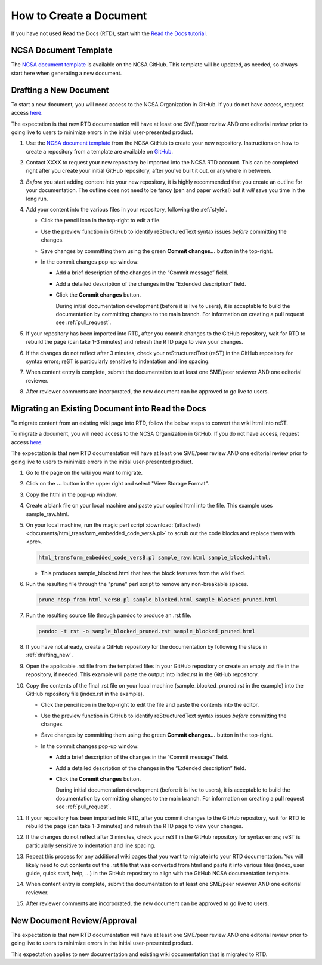 .. _create:

How to Create a Document
=========================

If you have not used Read the Docs (RTD), start with the `Read the Docs tutorial`_.

.. _Read the Docs tutorial: https://docs.readthedocs.io/en/stable/tutorial/

NCSA Document Template
-----------------------

The `NCSA document template`_ is available on the NCSA GitHub. This template will be updated, as needed, so always start here when generating a new document.

.. _NCSA document template: https://github.com/ncsa/user_documentation_template

.. _drafting_new:

Drafting a New Document
------------------------

To start a new document, you will need access to the NCSA Organization in GitHub. If you do not have access, request access `here`_.

.. _here: https://wiki.ncsa.illinois.edu/display/NCSASoftware/GitHub

The expectation is that new RTD documentation will have at least one SME/peer review AND one editorial review prior to going live to users to minimize errors in the initial user-presented product.

1. Use the `NCSA document template`_ from the NCSA GitHub to create your new repository. Instructions on how to create a repository from a template are available on `GitHub <https://docs.github.com/en/repositories/creating-and-managing-repositories/creating-a-repository-from-a-template/#creating-a-repository-from-a-template>`_.
2. Contact XXXX to request your new repository be imported into the NCSA RTD account. This can be completed right after you create your initial GitHub repository, after you've built it out, or anywhere in between.
3. *Before* you start adding content into your new repository, it is highly recommended that you create an outline for your documentation. The outline does not need to be fancy (pen and paper works!) but it *will* save you time in the long run.
4. Add your content into the various files in your repository, following the :ref:`style`.

   - Click the pencil icon in the top-right to edit a file.

     .. image:: images/edit-button-marked.png
        :alt: GitHub edit button
        :width: 700

   - Use the preview function in GitHub to identify reStructuredText syntax issues *before* committing the changes.

     .. image:: images/preview-button.png
         :alt: GitHub preview button
         :width: 400

   - Save changes by committing them using the green **Commit changes...** button in the top-right.

     .. image:: images/commit-button.png
         :alt: GitHub commit button
         :width: 400

   - In the commit changes pop-up window:

     - Add a brief description of the changes in the “Commit message” field.
     - Add a detailed description of the changes in the “Extended description” field.
     - Click the **Commit changes** button. 

       During initial documentation development (before it is live to users), it is acceptable to build the documentation by committing changes to the main branch. For information on creating a pull request see :ref:`pull_request`.

       .. image:: images/commit-pop-up-marked.png
          :alt: GitHub commit changes pop-up window
          :width: 400

5. If your repository has been imported into RTD, after you commit changes to the GitHub repository, wait for RTD to rebuild the page (can take 1-3 minutes) and refresh the RTD page to view your changes. 
6. If the changes do not reflect after 3 minutes, check your reStructuredText (reST) in the GitHub repository for syntax errors; reST is particularly sensitive to indentation and line spacing. 
7. When content entry is complete, submit the documentation to at least one SME/peer reviewer AND one editorial reviewer.
8. After reviewer comments are incorporated, the new document can be approved to go live to users.

Migrating an Existing Document into Read the Docs
---------------------------------------------------

To migrate content from an existing wiki page into RTD, follow the below steps to convert the wiki html into reST.

To migrate a document, you will need access to the NCSA Organization in GitHub. If you do not have access, request access `here`_.

.. _here: https://wiki.ncsa.illinois.edu/display/NCSASoftware/GitHub

The expectation is that new RTD documentation will have at least one SME/peer review AND one editorial review prior to going live to users to minimize errors in the initial user-presented product.

1. Go to the page on the wiki you want to migrate.
2. Click on the **...** button in the upper right and select "View Storage Format".
3. Copy the html in the pop-up window.
4. Create a blank file on your local machine and paste your copied html into the file. This example uses sample_raw.html.
5. On your local machine, run the magic perl script :download:`(attached) <documents/html_transform_embedded_code_versA.pl>` to scrub out the code blocks and replace them with <pre>. 

   .. code-block:: console

      html_transform_embedded_code_versB.pl sample_raw.html sample_blocked.html. 

   - This produces sample_blocked.html that has the block features from the wiki fixed.

6. Run the resulting file through the "prune" perl script to remove any non-breakable spaces.

   .. code-block:: console
      
      prune_nbsp_from_html_versB.pl sample_blocked.html sample_blocked_pruned.html

7. Run the resulting source file through pandoc to produce an .rst file.

   .. code-block:: console

      pandoc -t rst -o sample_blocked_pruned.rst sample_blocked_pruned.html

8. If you have not already, create a GitHub repository for the documentation by following the steps in :ref:`drafting_new`.
9. Open the applicable .rst file from the templated files in your GitHub repository or create an empty .rst file in the repository, if needed. This example will paste the output into index.rst in the GitHub repository.
10. Copy the contents of the final .rst file on your local machine (sample_blocked_pruned.rst in the example) into the GitHub repository file (index.rst in the example).

    - Click the pencil icon in the top-right to edit the file and paste the contents into the editor.

      .. image:: images/edit-button-marked.png
         :alt: GitHub edit button
         :width: 700

    - Use the preview function in GitHub to identify reStructuredText syntax issues *before* committing the changes.

      .. image:: images/preview-button.png
          :alt: GitHub preview button
          :width: 400

    - Save changes by committing them using the green **Commit changes...** button in the top-right.

      .. image:: images/commit-button.png
          :alt: GitHub commit button
          :width: 400

    - In the commit changes pop-up window:

      - Add a brief description of the changes in the “Commit message” field.
      - Add a detailed description of the changes in the “Extended description” field.
      - Click the **Commit changes** button. 

        During initial documentation development (before it is live to users), it is acceptable to build the documentation by committing changes to the main branch. For information on creating a pull request see :ref:`pull_request`.

        .. image:: images/commit-pop-up-marked.png
           :alt: GitHub commit changes pop-up window
           :width: 400

11. If your repository has been imported into RTD, after you commit changes to the GitHub repository, wait for RTD to rebuild the page (can take 1-3 minutes) and refresh the RTD page to view your changes. 
12. If the changes do not reflect after 3 minutes, check your reST in the GitHub repository for syntax errors; reST is particularly sensitive to indentation and line spacing. 
13. Repeat this process for any additional wiki pages that you want to migrate into your RTD documentation. You will likely need to cut contents out the .rst file that was converted from html and paste it into various files (index, user guide, quick start, help, ...) in the GitHub repository to align with the GitHub NCSA documentation template.
14. When content entry is complete, submit the documentation to at least one SME/peer reviewer AND one editorial reviewer.
15. After reviewer comments are incorporated, the new document can be approved to go live to users.

.. _create_review:

New Document Review/Approval
-------------------------------------------

The expectation is that new RTD documentation will have at least one SME/peer review AND one editorial review prior to going live to users to minimize errors in the initial user-presented product.

This expectation applies to new documentation and existing wiki documentation that is migrated to RTD.

